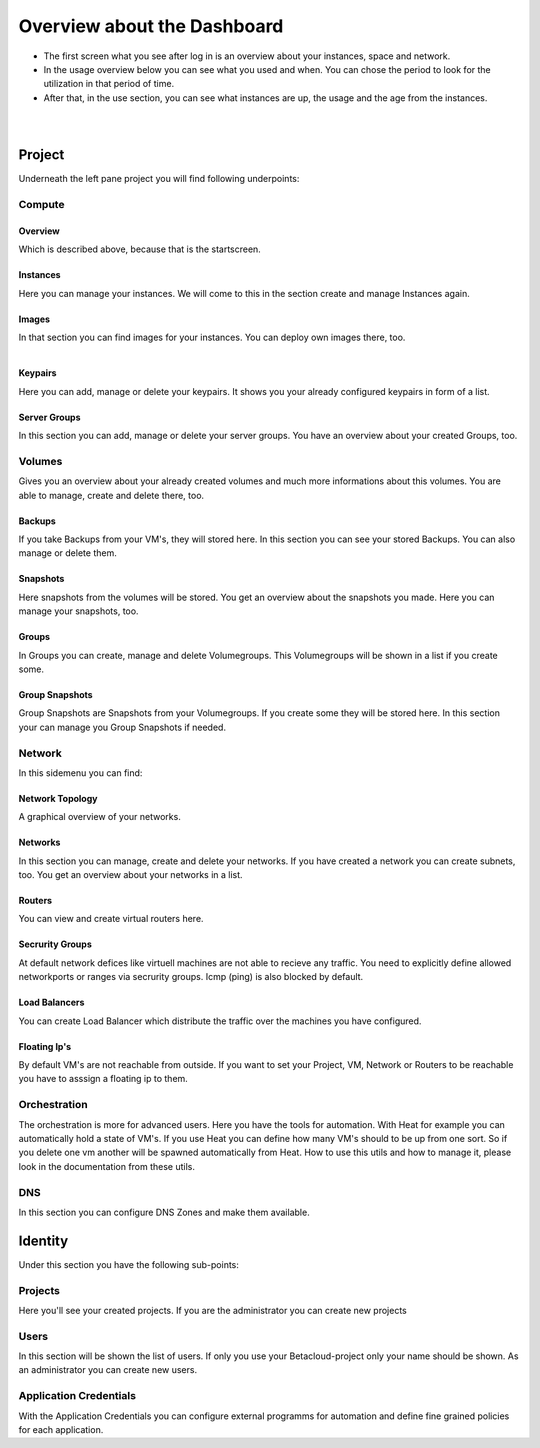 ****************************
Overview about the Dashboard
****************************

* The first screen what you see after log in is an overview about your instances, space and network. 
* In the usage overview below you can see what you used and when. You can chose the period to look for the utilization in that period of time.
* After that, in the use section, you can see what instances are up, the usage and the age from the instances.

.. figure:: ../images/overview1.png
    :name: fig-overview1
    :align: left
    :width: 100%

.. figure:: ../images/overview2.png
    :name: fig-overview2
    :align: left
    :width: 100%

=======
Project
=======

Underneath the left pane project you will find following underpoints:

-------
Compute
-------

^^^^^^^^
Overview
^^^^^^^^

Which is described above, because that is the startscreen.

^^^^^^^^^
Instances
^^^^^^^^^

Here you can manage your instances.
We will come to this in the section create and manage Instances again.

^^^^^^
Images
^^^^^^

In that section you can find images for your instances. You can deploy own images there, too. 

.. figure:: ../images/betacloudimages.png
    :name: fig-betacloudimages
    :align: left
    :width: 100%

^^^^^^^^
Keypairs
^^^^^^^^

Here you can add, manage or delete your keypairs.
It shows you your already configured keypairs in form of a list.

^^^^^^^^^^^^^
Server Groups
^^^^^^^^^^^^^

In this section you can add, manage or delete your server groups.
You have an overview about your created Groups, too.

-------
Volumes
-------

Gives you an overview about your already created volumes and much more informations about this volumes. 
You are able to manage, create and delete there, too.

^^^^^^^
Backups
^^^^^^^

If you take Backups from your VM's, they will stored here.
In this section you can see your stored Backups. You can also manage or delete them.

^^^^^^^^^
Snapshots
^^^^^^^^^

Here snapshots from the volumes will be stored.
You get an overview about the snapshots you made. Here you can manage your snapshots, too.

^^^^^^
Groups
^^^^^^

In Groups you can create, manage and delete Volumegroups.
This Volumegroups will be shown in a list if you create some.

^^^^^^^^^^^^^^^
Group Snapshots
^^^^^^^^^^^^^^^

Group Snapshots are Snapshots from your Volumegroups. If you create some they will be stored here.
In this section your can manage you Group Snapshots if needed.

-------
Network
-------

In this sidemenu you can find:

^^^^^^^^^^^^^^^^
Network Topology
^^^^^^^^^^^^^^^^

A graphical overview of your networks.

^^^^^^^^
Networks
^^^^^^^^

In this section you can manage, create and delete your networks.
If you have created a network you can create subnets, too.
You get an overview about your networks in a list.

^^^^^^^
Routers
^^^^^^^

You can view and create virtual routers here.

^^^^^^^^^^^^^^^^
Secrurity Groups
^^^^^^^^^^^^^^^^

At default network defices like virtuell machines are not able to recieve any traffic.
You need to explicitly define allowed networkports or ranges via secrurity groups.
Icmp (ping) is also blocked by default.

^^^^^^^^^^^^^^
Load Balancers
^^^^^^^^^^^^^^

You can create Load Balancer which distribute the traffic over the machines you have configured. 

^^^^^^^^^^^^^
Floating Ip's
^^^^^^^^^^^^^

By default VM's are not reachable from outside. If you want to set your Project, VM, Network or Routers
to be reachable you have to asssign a floating ip to them.

-------------
Orchestration
-------------

The orchestration is more for advanced users. Here you have the tools for automation.
With Heat for example you can automatically hold a state of VM's. 
If you use Heat you can define how many VM's should to be up from one sort. 
So if you delete one vm another will be spawned automatically from Heat.
How to use this utils and how to manage it, please look in the documentation from these utils.

----
DNS
----

In this section you can configure DNS Zones and make them available.

========
Identity
========

Under this section you have the following sub-points:

--------
Projects
--------

Here you'll see your created projects. If you are the administrator you can create new projects

-----
Users
-----

In this section will be shown the list of users. If only you use your Betacloud-project only your name should be shown.
As an administrator you can create new users.

-----------------------
Application Credentials
-----------------------

With the Application Credentials you can configure external programms for automation and define fine grained policies for each application.
